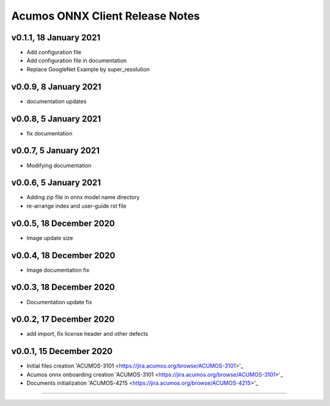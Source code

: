 .. ===============LICENSE_START=======================================================
.. Acumos CC-BY-4.0
.. ===================================================================================
.. Copyright (C) 2020 Orange Intellectual Property. All rights reserved.
.. ===================================================================================
.. This Acumos documentation file is distributed by Orange
.. under the Creative Commons Attribution 4.0 International License (the "License");
.. you may not use this file except in compliance with the License.
.. You may obtain a copy of the License at
..
..      http://creativecommons.org/licenses/by/4.0
..
.. This file is distributed on an "AS IS" BASIS,
.. WITHOUT WARRANTIES OR CONDITIONS OF ANY KIND, either express or implied.
.. See the License for the specific language governing permissions and
.. limitations under the License.
.. ===============LICENSE_END=========================================================

================================
Acumos ONNX Client Release Notes
================================

v0.1.1, 18 January 2021
=======================

* Add configuration file
* Add configuration file in documentation
* Replace GoogleNet Example by super_resolution

v0.0.9, 8 January 2021
======================

* documentation updates

v0.0.8, 5 January 2021
======================

* fix documentation

v0.0.7, 5 January 2021
======================

* Modifying documentation

v0.0.6, 5 January 2021
======================

* Adding zip file in onnx model name directory
* re-arrange index and user-guide rst file

v0.0.5, 18 December 2020
========================

* Image update size

v0.0.4, 18 December 2020
========================

* Image documentation fix

v0.0.3, 18 December 2020
========================

* Documentation update fix

v0.0.2, 17 December 2020
========================

* add import, fix license header and other defects

v0.0.1, 15 December 2020
========================

* Initial files creation 'ACUMOS-3101 <https://jira.acumos.org/browse/ACUMOS-3101>'_
* Acumos onnx onboarding creation 'ACUMOS-3101 <https://jira.acumos.org/browse/ACUMOS-3101>'_
* Documents initialization 'ACUMOS-4215 <https://jira.acumos.org/browse/ACUMOS-4215>'_

========================


